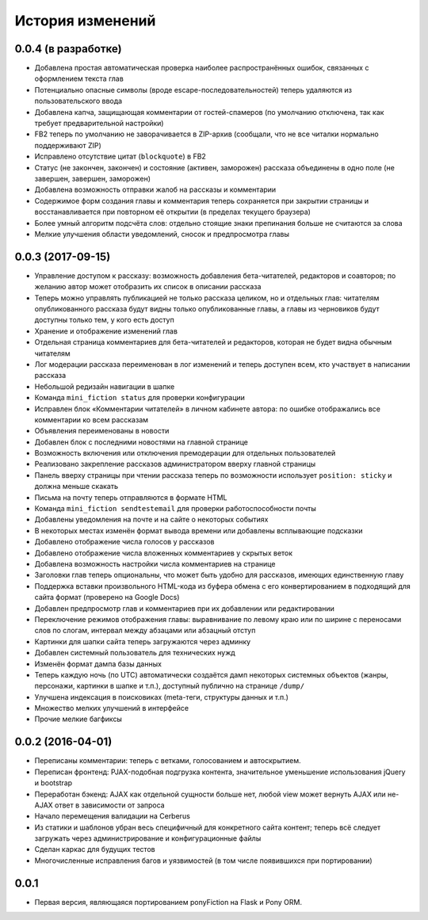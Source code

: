 =================
История изменений
=================


0.0.4 (в разработке)
--------------------

* Добавлена простая автоматическая проверка наиболее распространённых ошибок,
  связанных с оформлением текста глав
* Потенциально опасные символы (вроде escape-последовательностей) теперь
  удаляются из пользовательского ввода
* Добавлена капча, защищающая комментарии от гостей-спамеров (по умолчанию
  отключена, так как требует предварительной настройки)
* FB2 теперь по умолчанию не заворачивается в ZIP-архив (сообщали, что не все
  читалки нормально поддерживают ZIP)
* Исправлено отсутствие цитат (``blockquote``) в FB2
* Статус (не закончен, закончен) и состояние (активен, заморожен) рассказа
  объединены в одно поле (не завершен, завершен, заморожен)
* Добавлена возможность отправки жалоб на рассказы и комментарии
* Содержимое форм создания главы и комментария теперь сохраняется при закрытии
  страницы и восстанавливается при повторном её открытии (в пределах текущего
  браузера)
* Более умный алгоритм подсчёта слов: отдельно стоящие знаки препинания больше
  не считаются за слова
* Мелкие улучшения области уведомлений, сносок и предпросмотра главы


0.0.3 (2017-09-15)
------------------

* Управление доступом к рассказу: возможность добавления бета-читателей,
  редакторов и соавторов; по желанию автор может отобразить их список
  в описании рассказа
* Теперь можно управлять публикацией не только рассказа целиком, но и
  отдельных глав: читателям опубликованного рассказа будут видны только
  опубликованные главы, а главы из черновиков будут доступны только тем,
  у кого есть доступ
* Хранение и отображение изменений глав
* Отдельная страница комментариев для бета-читателей и редакторов, которая
  не будет видна обычным читателям
* Лог модерации рассказа переименован в лог изменений и теперь доступен всем,
  кто участвует в написании рассказа
* Небольшой редизайн навигации в шапке
* Команда ``mini_fiction status`` для проверки конфигурации
* Исправлен блок «Комментарии читателей» в личном кабинете автора: по ошибке
  отображались все комментарии ко всем рассказам
* Объявления переименованы в новости
* Добавлен блок с последними новостями на главной странице
* Возможность включения или отключения премодерации для отдельных
  пользователей
* Реализовано закрепление рассказов администратором вверху главной страницы
* Панель вверху страницы при чтении рассказа теперь по возможности использует
  ``position: sticky`` и должна меньше скакать
* Письма на почту теперь отправляются в формате HTML
* Команда ``mini_fiction sendtestemail`` для проверки работоспособности почты
* Добавлены уведомления на почте и на сайте о некоторых событиях
* В некоторых местах изменён формат вывода времени или добавлены всплывающие
  подсказки
* Добавлено отображение числа голосов у рассказов
* Добавлено отображение числа вложенных комментариев у скрытых веток
* Добавлена возможность настройки числа комментариев на странице
* Заголовки глав теперь опциональны, что может быть удобно для рассказов,
  имеющих единственную главу
* Поддержка вставки произвольного HTML-кода из буфера обмена с его
  конвертированием в подходящий для сайта формат (проверено на Google Docs)
* Добавлен предпросмотр глав и комментариев при их добавлении или
  редактировании
* Переключение режимов отображения главы: выравнивание по левому краю или
  по ширине с переносами слов по слогам, интервал между абзацами или абзацный
  отступ
* Картинки для шапки сайта теперь загружаются через админку
* Добавлен системный пользователь для технических нужд
* Изменён формат дампа базы данных
* Теперь каждую ночь (по UTC) автоматически создаётся дамп некоторых системных
  объектов (жанры, персонажи, картинки в шапке и т.п.), доступный публично
  на странице ``/dump/``
* Улучшена индексация в поисковиках (meta-теги, структуры данных и т.п.)
* Множество мелких улучшений в интерфейсе
* Прочие мелкие багфиксы


0.0.2 (2016-04-01)
------------------

* Переписаны комментарии: теперь с ветками, голосованием и автоскрытием.
* Переписан фронтенд: PJAX-подобная подгрузка контента, значительное
  уменьшение использования jQuery и bootstrap
* Переработан бэкенд: AJAX как отдельной сущности больше нет, любой view
  может вернуть AJAX или не-AJAX ответ в зависимости от запроса
* Начало перемещения валидации на Cerberus
* Из статики и шаблонов убран весь специфичный для конкретного сайта
  контент; теперь всё следует загружать через администрирование и
  конфигурационные файлы
* Сделан каркас для будущих тестов
* Многочисленные исправления багов и уязвимостей (в том числе
  появившихся при портировании)


0.0.1
-----

* Первая версия, являющаяся портированием ponyFiction на Flask и Pony ORM.
